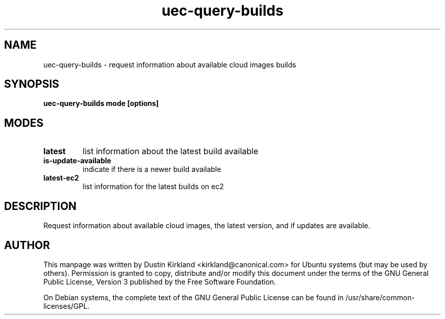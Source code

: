 .TH uec\-query\-builds 1 "17 Feb 2010" cloud\-utils "cloud\-utils"
.SH NAME
uec\-query\-builds \- request information about available cloud images builds

.SH SYNOPSIS
.BI "uec\-query\-builds mode [options]

.SH MODES

.TP
.B latest
list information about the latest build available

.TP
.B is-update-available
indicate if there is a newer build available

.TP
.B latest-ec2
list information for the latest builds on ec2

.SH DESCRIPTION
Request information about available cloud images, the latest version, and if updates are available.

.SH AUTHOR
This manpage was written by Dustin Kirkland <kirkland@canonical.com> for Ubuntu systems (but may be used by others).  Permission is granted to copy, distribute and/or modify this document under the terms of the GNU General Public License, Version 3 published by the Free Software Foundation.

On Debian systems, the complete text of the GNU General Public License can be found in /usr/share/common-licenses/GPL.
